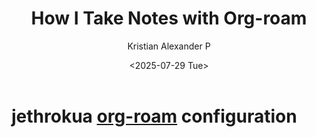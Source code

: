 :PROPERTIES:
:ID:       0735fe05-0e09-4580-a81a-f06f4d5e777e
:ROAM_REFS: https://jethrokuan.github.io/org-roam-guide/
:END:
#+title: How I Take Notes with Org-roam
#+author: Kristian Alexander P
#+date: <2025-07-29 Tue>
#+hugo_base_dir: ..
#+hugo_section: posts
#+hugo_categories: reference
#+hugo_tags: org-roam org-mode emacs

* jethrokua [[id:c8940b5c-00a2-4968-a0f4-d960f39a72f3][org-roam]] configuration

